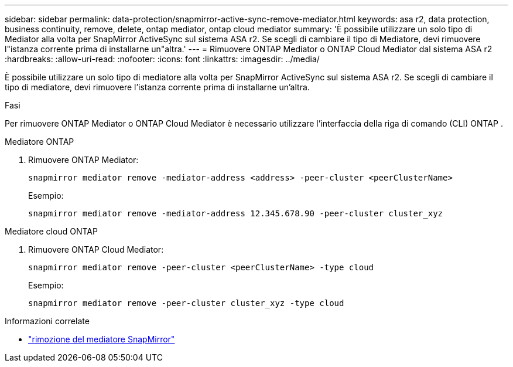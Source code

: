 ---
sidebar: sidebar 
permalink: data-protection/snapmirror-active-sync-remove-mediator.html 
keywords: asa r2, data protection, business continuity, remove, delete, ontap mediator, ontap cloud mediator 
summary: 'È possibile utilizzare un solo tipo di Mediator alla volta per SnapMirror ActiveSync sul sistema ASA r2.  Se scegli di cambiare il tipo di Mediatore, devi rimuovere l"istanza corrente prima di installarne un"altra.' 
---
= Rimuovere ONTAP Mediator o ONTAP Cloud Mediator dal sistema ASA r2
:hardbreaks:
:allow-uri-read: 
:nofooter: 
:icons: font
:linkattrs: 
:imagesdir: ../media/


[role="lead"]
È possibile utilizzare un solo tipo di mediatore alla volta per SnapMirror ActiveSync sul sistema ASA r2.  Se scegli di cambiare il tipo di mediatore, devi rimuovere l'istanza corrente prima di installarne un'altra.

.Fasi
Per rimuovere ONTAP Mediator o ONTAP Cloud Mediator è necessario utilizzare l'interfaccia della riga di comando (CLI) ONTAP .

[role="tabbed-block"]
====
.Mediatore ONTAP
--
. Rimuovere ONTAP Mediator:
+
`snapmirror mediator remove -mediator-address <address> -peer-cluster <peerClusterName>`

+
Esempio:

+
[listing]
----
snapmirror mediator remove -mediator-address 12.345.678.90 -peer-cluster cluster_xyz
----


--
.Mediatore cloud ONTAP
--
. Rimuovere ONTAP Cloud Mediator:
+
`snapmirror mediator remove -peer-cluster <peerClusterName> -type cloud`

+
Esempio:

+
[listing]
----
snapmirror mediator remove -peer-cluster cluster_xyz -type cloud
----


--
====
.Informazioni correlate
* link:https://docs.netapp.com/us-en/ontap-cli/snapmirror-mediator-remove.html["rimozione del mediatore SnapMirror"^]

